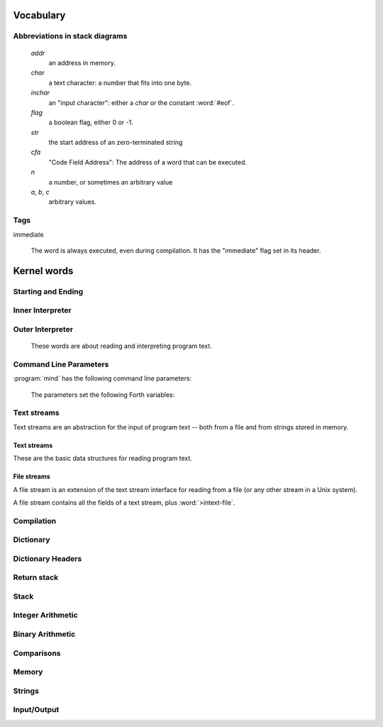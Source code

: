 Vocabulary
==========

Abbreviations in stack diagrams
-------------------------------

   *addr*
        an address in memory.

   *char*
        a text character: a number that fits into one byte.

   *inchar*
        an "input character": either a *char* or the constant
        :word:`#eof`.

   *flag*
	a boolean flag, either 0 or -1.

   *str*
	the start address of an zero-terminated string

   *cfa*
	"Code Field Address": The address of a word that can be
	executed.

   *n*
	a number, or sometimes an arbitrary value

   *a*, *b*, *c*
	arbitrary values.


Tags
----

immediate

    The word is always executed, even during compilation. It has the
    "immediate" flag set in its header.

Kernel words
============

Starting and Ending
-------------------

.. word:: boot

      Initialise the system completely and start the outer
      interpreter.

.. word:: abort

   Stop the interpretation of the currently read text stream and
   return to the interactive mode by executing :word:`'abort`.

   .. source:: [Forth83]_

.. word:: 'abort	( -- addr )

   Variable that contains a word that does is called after an error
   has occurred; it is expected to reset the parameter stack and the
   return stack and then to start an interactive prompt.

.. word:: bye

      Leave the Forth system immediately.


Inner Interpreter
-----------------

.. word:: noop

      Do nothing.

.. word:: ;;

      End the execution of the current word.

      .. source:: retroforth

.. word:: if;		( n -- )

      Leave the execution of the current word if the TOS is nonzero.

      .. source:: retroforth

.. word:: 0; 		( 0 -- | n -- n )

      If the TOS is zero, drop it and end the execution of the current
      word.

      .. source:: retroforth

.. word:: execute	( addr -- )

   Execute the word at addr.

   .. source:: [Forth83]_


Outer Interpreter
-----------------

    These words are about reading and interpreting program text.

.. word:: (interpret)	( addr -- )

      Search the string at *addr* in the dictionary and interpret or
      compile it, depending on the value of :word:`state`.

.. word:: interpret

   Read one word from the input and execute or compile it, depending
   on the the value of :word:`state`.

   .. source:: [Forth83]_, but different behaviour.

.. word:: word?		( -- addr )

      Contains a word that is executed when a string that cannot be
      found in the dictionary by :word:`(interpret)`. At system
      start, its value is :word:`notfound`.

      The Forth word stored in :word:`word?` has the signature `( --
      )`; it expects the searched string at :word:`here`.

.. word:: notfound

      This word is called by default if a word is not found in the
      dictionary. It prints an error message and closes the input
      file. The word that was searched for is expected as a string at
      :word:`here`.

      This word is the value of :word:`word?` at startup.

.. word:: parse-to	( addr str -- )

      Read a character sequence from the input stream and store it as
      a zero-terminated string at *addr*. The character sequence
      consists of characters not contained in the zero-terminated
      string at *str*. After reading, the reading position in the
      input stream is directly after the first character not contained
      in *str*.

.. word:: parse		( -- addr )

      Read a whitespace-terminated word from the input stream and
      return its address. Afterwards, the reading position in the
      input stream is directly behind the first space character
      *after* that word.

      Currently the parsed word is located directly at the end of the
      dictionary.

.. word:: \\ 		immediate

      Start a comment that reaches to the end of the line.

.. word:: ( 		immediate, "paren"

   Start a comment that reaches to the next ``)`` symbol or to the end
   of the page. Note that brackets are not nested.

   .. source:: [Forth83]_


Command Line Parameters
-----------------------

:program:`mind` has the following command line parameters:

    .. option:: -e <cmd>

       Execute <cmd> and finish.
        
    .. option:: -x <cmd>

       Execute <cmd> and start interactive mode.

    .. option:: -h

       Print help text.

    The parameters set the following Forth variables:

.. word:: start-command	( -- addr )

      Variable containing the address of a string that is set by the
      command options :option:`-e` and :option:`-x`; otherwise its
      value is 0.

      If the value of :word:`start-command` is nonzero, then it
      contains a string that is executed after the file
      :file:`start.mind` is read and before the system switches to
      interactive mode (if it does).

.. word:: interactive-mode	( -- addr )

      Variable containing a flag that is set to :word:`false` by the
      command line options :option:`-e`. By default its value is
      :word:`true`.

      If the value of :word:`interactive-mode` is :word:`true`, then
      :program:`mind` switches to an interactive mode after startup.


Text streams
------------

Text streams are an abstraction for the input of program text -- both
from a file and from strings stored in memory.


Text streams
^^^^^^^^^^^^

These are the basic data structures for reading program text.

.. word:: >forward	( 'textstream -- addr )

   The TOS contains the address of a textstream structure: compute the
   address of its :word:`forward` routine. The routine has the
   signature ( *stream* -- ).

.. word:: >current@	( 'textstream -- addr )

   The TOS contains the address of a textstream structure: compute the
   address of its :word:`current@` routine. The routine has the
   signature ( *stream* -- *char* ).

.. word:: >eos		( 'textstream -- addr )

   The TOS contains the address of a textstream structure: compute the
   address of its :word:`eos` routine. The routine has the signature (
   *stream* -- *bool* ).

.. word:: >#eos		( 'textstream -- addr )

      	The TOS contains the address of a textstream structure:
      	compute the address of its :word:`eos` field. The field is one
      	cell wide and contains the "end of stream" constant of this
      	textstream.

.. word:: >line#	( 'textstream -- addr )

      	The TOS contains the address of a textstream structure:
      	compute the address of its :word:`line#` field. The field is
      	one cell wide and contains the current line number of this
      	textstream.

.. word:: /textstream	( -- n )

         	Number of bytes in a text stream structure.

.. word:: 'instream	( -- addr )

	Variable that contains the address of the current text stream.


File streams
^^^^^^^^^^^^

A file stream is an extension of the text stream interface for reading
from a file (or any other stream in a Unix system).

A file stream contains all the fields of a text stream, plus
:word:`>intext-file`.

.. word:: >intext-file	( 'filestream -- addr )

   The TOS contains the address of a filestream structure: compute the
   address of its :word:`>file` field. The field is one cell wide and
   contains the underlying C file pointer :c:type:`FILE*` for this
   stream.

.. word:: >current	( 'filestream -- addr )

   The TOS contains the address of a filestream structure: compute the
   address of its :word:`>current` field. This field is one cell wide
   and contains the last character read from the file or the "end of
   file" constant.

.. word:: /filestream	( -- n )

      	Number of bytes in a file stream structure.

.. word:: file-forward	( stream -- )

   Read one character from a file stream and store it in the
   :word:`>current` field. :word:`line#` is updated if the character
   is an "end of line" symbol.

.. word:: file-current@	( stream -- char )

	Put the character at the current position of the file stream
	onto the stack.

.. word:: file-eof	( stream -- flag )

      	Test whether the end of the file stream is reached.

.. word:: forward	( stream -- )

      Read one character from the current stream. :word:`line#` is
      updated if the character is an "end of line" symbol.

.. word:: current@	( stream -- char )

      Put the character at the current position of the current stream
      onto the stack.

.. word:: eos		( -- flag )

      Test whether the end of the current stream is reached.

.. word:: #eos		( -- inchar )

      The "end of stream" constant for the current stream.

.. word:: line#		( -- addr )

      Address of the current line number in the current stream. The
      first line of a file has the number 1.

.. word:: do-stream

      Execute the code in the current input stream.


Compilation
-----------

.. word:: [ 		immediate, "left-bracket"

   Switch the interpreter to interpreting mode. All words are now
   executed.

   .. source:: [Forth83]_

.. word:: ]             "right-bracket"

   Switch the interpreter to compiling mode. All words are now
   compiled, except for those that are immediate.

   .. source:: [Forth83]_

.. word:: skip-whitespace

      Read from the current stream until the character at the current
      position is no longer an element of :word:`whitespace`. If this
      is already the case, then do nothing.

.. word:: state		( -- addr )

   State of the compiler. If the value is zero, all words are
   interpreted; if it is nonzero, words are compiled and only those
   with an immediate flag are executed.

   .. source:: [Forth83]_

.. word:: branch

   Unconditional jump. The cell following this word contains the
   address of the jump target.

   .. source:: [Forth83]_

.. word:: 0branch	( n -- )

      Conditional jump. If *n* is zero, jump to the address in the
      next cell. If *n* is nonzero, continue with the execution of the
      word after the next cell.

.. word:: lit		( -- n )

      Push the content of the cell after this word onto the stack.


Dictionary
----------

.. word:: align

      Increment (if necessary) the content of :word:`dp` so that it
      points to a valid address for a cell.

.. word:: allot		( n -- )

   Allocate *n* bytes at the end of the dictionary. (Afterwards it
   may be no longer aligned.

   .. source:: [Forth83]_

.. word:: ,		( n -- ) "comma"

   Align the dictionary and put the cell n at its end.

   .. source:: [Forth83]_

.. word:: c,		( b -- ) "c-comma"

   Put the byte b at the end of the dictionary.

   .. source:: [Forth83]_

.. word:: ,"

   Read until the next ``"`` char and put the resulting string at the
   end of the dictionary. The space character immediately after the
   word does not belong to the string.

.. word:: entry,	( str addr -- )

   Put a new entry at the end of the end of the dictionary. *str* is
   its name and *addr* is stored in its CFA field.

.. word:: latest	( -- addr )

      Variable for the address of the latest dictionary entry.

.. word:: dp		( -- addr )

      Dictionary Pointer. It contains the endpoint of the dictionary.

.. word:: here		( -- addr )

   Put the current value of the dictionary pointer onto the stack.

   .. source:: [Forth83]_

.. word:: (') 		( -- cfa )

      Read a word from the input and return its CFA. If it is not
      found, return 0.

.. word:: (find)	( addr -- cfa )

      Search the string at addr in the dictionary and return its CFA.
      If it is not found, return 0.


Dictionary Headers
------------------

.. word:: ^docol

.. word:: ^dodefer

.. word:: ^dovar

.. word:: ^dodoes

.. word:: link>        "from-link"

   .. source:: [Forth83]_

.. word:: flags@

.. word:: flags!

.. word:: >name         "to-name"

   .. source:: [Forth83]_

.. word:: >doer

.. word:: #immediate


Return stack
------------

.. word:: rdrop

      Remove the top value of the return stack.

.. word:: >r		( n -- ) "to-r"

   Move the TOS to the top of the return stack.

   .. source:: [Forth83]_

.. word:: r>		( -- n ) "r-from"

   Move the top of the return stack to the TOS.

   .. source:: [Forth83]_

.. word:: >rr		( n -- )

   Move the TOS to the second position of the return stack.

   .. source:: [Reva]_

.. word:: rr>		( -- n )

   Move the second entry of the return stack to the TOS.

   .. source:: [Reva]_

.. word:: r@		( -- n ) "r-fetch"

   Copy the top of the return stack to the TOS.

   .. source:: [Forth83]_

.. word:: r0		( -- addr )

      Variable for the position of the return stack pointer when the
      stack is empty


Stack
-----

.. word:: drop		( a -- )

   .. source:: [Forth83]_

.. word:: nip		( a b -- b )

.. word:: 2drop		( a b -- ) "two-drop"

   .. source:: [Forth83]_

.. word:: ?dup		( 0 -- 0 | n -- n n ) "question-dupe"

      Duplicate the TOS only if it is nonzero

.. word:: dup		( a -- a a ) "dupe"

   .. source:: [Forth83]_

.. word:: over		( a b -- a b a )

   .. source:: [Forth83]_

.. word:: under		( a b -- b a b )

.. word:: swap		( a b -- b a )

   .. source:: [Forth83]_

.. word:: rot		( a b c -- b c a ) "rote"

   .. source:: [Forth83]_

.. word:: -rot		( a b c -- c a b )

.. word:: sp@		( -- addr ) "s-p-fetch"

   Get the value of the stack pointer. ``sp@ @`` is equivalent to
   :word:`dup`.

   .. source:: [Forth83]_

.. word:: sp!		( addr -- )

      Make *addr* the new value of the stack pointer.

.. word:: s0		( -- addr ) "s-zero"

   Variable for the position of the stack pointer when the stack is
   empty

   .. source:: [Forth83]_


Integer Arithmetic
------------------

.. word:: 0		( -- 0 )

      This and other numbers are defined as Forth words to shorten the
      compiled code and to make the bootstrapping of the language
      easier.

.. word:: 1		( -- 1 )

.. word:: -1		( -- -1 )

.. word:: 2		( -- 2 )

.. word:: 1+		( n -- n' ) "one-plus"

   Add 1 to the TOS.

   .. source:: [Forth83]_

.. word:: 1-		( n -- n' ) "one-minus"

   Subtract 1 from the TOS.

   .. source:: [Forth83]_

.. word:: 2*		( n -- n' ) "two-times"

   Multiplication with 2, as signed integer.

   .. source:: [Forth83]_

.. word:: 2/		( n -- n' ) "two-divide"

   Division by 2, as signed integer.

   .. source:: [Forth83]_

.. word:: -		( n1 n2 -- n3 ) "minus"

   Compute the difference *n1* - *n2*.

   .. source:: [Forth83]_

.. word:: +		( n1 n2 -- n3 ) "plus"

   Compute the sum of *n1* and *n2*.

   .. source:: [Forth83]_

.. word:: *		( n1 n2 -- n3 ) "times"

   Compute the product of *n1* and *n2*

   .. source:: [Forth83]_

.. word:: /		( n1 n2 -- n3 ) "divide"

   Compute the quotient *n1* / *n2* as integer.

   Currently this is C arithmetics, with rounding towards 0. (It may
   be changed later.)

   .. source:: [Forth83]_

.. word:: mod		( n1 n2 -- n3 )

   Compute *n1* modulo *n2*

.. word:: /mod		( n1 n2 -- quot rem ) "divide-mod"

   *quot* is *n1* / *n2* and *rem* is *n1* modulo *n2*.

   .. source:: [Forth83]_

.. word:: u*		( n1 n2 -- n3 )

   Product of *n1* and *n2* as unsigned integers.

.. word:: u/		( n1 n2 -- n3 )

   Quotient of n1 and n2 as unsigned integers.

.. word:: abs		( n -- u ) "absolute"

   Compute the absolute value of the TOS.

   .. source:: [Forth83]_


Binary Arithmetic
-----------------

.. word:: false		( -- flag )

   Boolean flag for false.

.. word:: true		( -- flag )

      Boolean flag for true.

.. word:: or		( n1 n2 -- n3 )

   Bitwise "or" of *n1* and *n2*.

   .. source:: [Forth83]_

.. word:: and		( n1 n2 -- n3 )

   Bitwise "and" of *n1* and *n2*.

   .. source:: [Forth83]_

.. word:: xor		( n1 n2 -- n3 ) "x-or"

   Bitwise exclusive "or" of *n1* and *n2*.

   .. source:: [Forth83]_

.. word:: invert	( n1 -- n2 )

   Bitwise negation of the TOS.


Comparisons
-----------

.. word:: =		( n1 n2 -- flag ) "equals"

   Test whether *n1* and *n2* are equal.

   .. source:: [Forth83]_

.. word:: <>		( n1 n2 -- flag )

   Test whether *n1* and *n2* are different.

.. word:: 0=		( n -- flag ) "zero-equals"

   Test whether the TOS is equal to 0. (This also inverts boolean
   flags.)

   .. source:: [Forth83]_

.. word:: 0<		( n -- flag ) "zero-less"

   Test whether TOS < 0

   .. source:: [Forth83]_

.. word:: 0>		( n -- flag ) "zero-greater"

   Test whether TOS > 0

   .. source:: [Forth83]_

.. word:: <		( n1 n2 -- flag ) "less-than"

   Test whether *n1* < *n2*.

   .. source:: [Forth83]_

.. word:: <=		( n1 n2 -- flag )

   Test whether *n1* <= *n2*.

.. word:: >		( n1 n2 -- flag ) "greater-than"

   Test whether *n1* > *n2*.

   .. source:: [Forth83]_

.. word:: >=		( n1 n2 -- flag )

   Test whether *n1* >= *n2*.

.. word:: u<		( n1 n2 -- flag ) "u-less-than"

   Test whether *n1* < *n2* as unsigned integers.

   .. source:: [Forth83]_

.. word:: u<=		( n1 n2 -- flag )

   Test whether *n1* <= *n2* as unsigned integers.

.. word:: u>		( n1 n2 -- flag )

   Test whether *n1* > *n2* as unsigned integers.

.. word:: u>=		( n1 n2 -- flag )

   Test whether *n1* >= *n2* as unsigned integers.

.. word:: within		( n n0 n1 -- flag )

   True if *n0* <= *n* <= *n1*. The sequence of integers is here
   viewed as cyclic; the word works therefore with unsigned integers
   as well as with signed ones.


Memory
------

.. word:: @		( addr -- n ) "fetch"

   Fetch the cell at *addr*.

   .. source:: [Forth83]_

.. word:: c@		( addr -- n ) "c-fetch"

   Fetch the byte at *addr*.

   .. source:: [Forth83]_

.. word:: !		( n addr -- ) "store"

   Store one cell at *addr*.

   .. source:: [Forth83]_

.. word:: +!		( n addr -- ) "plus-store"

   Add *n* to the cell at *addr*.

   .. source:: [Forth83]_

.. word:: c!		( n addr -- ) "c-store"

   Store one byte at *addr*.

   .. source:: [Forth83]_

.. word:: malloc	( n -- addr )

      Allocate *n* bytes of memory and return its address. Return 0 if
      the allocation fails.

.. word:: free		( addr -- )

      Free the memory space at *addr*, which must have been allocated
      by :word:`malloc`.

.. word:: cells		( n1 -- n2 )

      Compute the number of bytes used by *n1* cells.

.. word:: cell+		( addr1 -- addr2 )

      Increment the TOS by the size of one cell.

.. word:: cell-		( addr1 -- addr2 )

      Decrement the TOS by the size of one cell.


Strings
-------

.. word:: append	( addr char -- addr' )

      Store *char* at *addr* and add 1 to *addr*. This word can be
      used to build incrementally a string in memory.

.. word:: strlen	( addr -- n )

      Return the length of the string starting at *addr*, without the
      trailing 0 byte.

.. word:: strchr	( str char -- addr )

   If *char* is contained in *str*, then return the position of its
   first occurrence. Otherwise return 0.

.. word:: bl		( -- char ) "b-l"

   Code for the "blank" character.

   .. source:: [Forth83]_

.. word:: #eol		( -- char )

      Code for the "end of line" character.

.. word:: #eof		( -- inchar )

      Code for the "end of file" constant (which is *not* a character)

.. word:: whitespace	( -- str )

   Zero-terminated string that contains all the characters that are
   viewed as whitespace by :program:`mind`.


Input/Output
------------

.. word:: emit		( n -- )

   Send the character with number *n* to the output.

   .. source:: [Forth83]_

.. word:: type		( addr n -- )

   Send the sequence of characters of length *n* starting at *addr* to
   the output.

   .. source:: [Forth83]_

.. word:: puts		( addr -- )

      Send the zero-terminated string beginning at *addr* to the
      output.

.. word:: gets		( addr n -- str )

   An interface to the function :c:func:`fgets()` from libc.

   The word reads characters from standard input until a return
   character is encountered or *n* - 1 characters are read. A
   zero-terminated string with these characters is created at *addr*.
   The string contains the terminating end-of-line character, if one
   has been typed.

   If no characters could be read from standard input because the
   standard input is in an end-of-file state, the return value is 0,
   and nothing is written to the buffer at *addr*, not even a
   terminating zero.

.. word:: accept		( addr n -- n' )

   Read a line from the standard input and store it as a
   zero-terminated string with maximal length *n* in the buffer at
   *addr*. The buffer must therefore be at least *n* + 1 bytes wide. A
   line ends if the maximal number of characters is read, a return
   character is encountered, or the input stream has ended. If a
   return has been typed, it is not part of the string.

   The return value is the number of bytes actually read.

   .. source:: [Reva]_, ANSI. Modified for zero-terminated strings.

.. word:: .( "dot-paren"

   Print the characters that follow this word in the input file to the
   output, until the next ``)``. The closing bracket is not printed.

   .. source:: [Forth83]_

.. word:: cr "c-r"

   Begin a new output line.

   .. source:: [Forth83]_

.. word:: uh.		( addr -- )

      Print the TOS as unsigned hexadecimal number, followed by a space.
